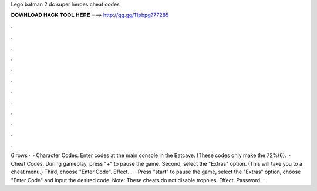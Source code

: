 Lego batman 2 dc super heroes cheat codes

𝐃𝐎𝐖𝐍𝐋𝐎𝐀𝐃 𝐇𝐀𝐂𝐊 𝐓𝐎𝐎𝐋 𝐇𝐄𝐑𝐄 ===> http://gg.gg/11pbpg?77285

.

.

.

.

.

.

.

.

.

.

.

.

6 rows ·  · Character Codes. Enter codes at the main console in the Batcave. (These codes only make the 72%(6).  · Cheat Codes. During gameplay, press "+" to pause the game. Second, select the "Extras" option. (This will take you to a cheat menu.) Third, choose "Enter Code". Effect. .  · Press "start" to pause the game, select the "Extras" option, choose "Enter Code" and input the desired code. Note: These cheats do not disable trophies. Effect. Password. .